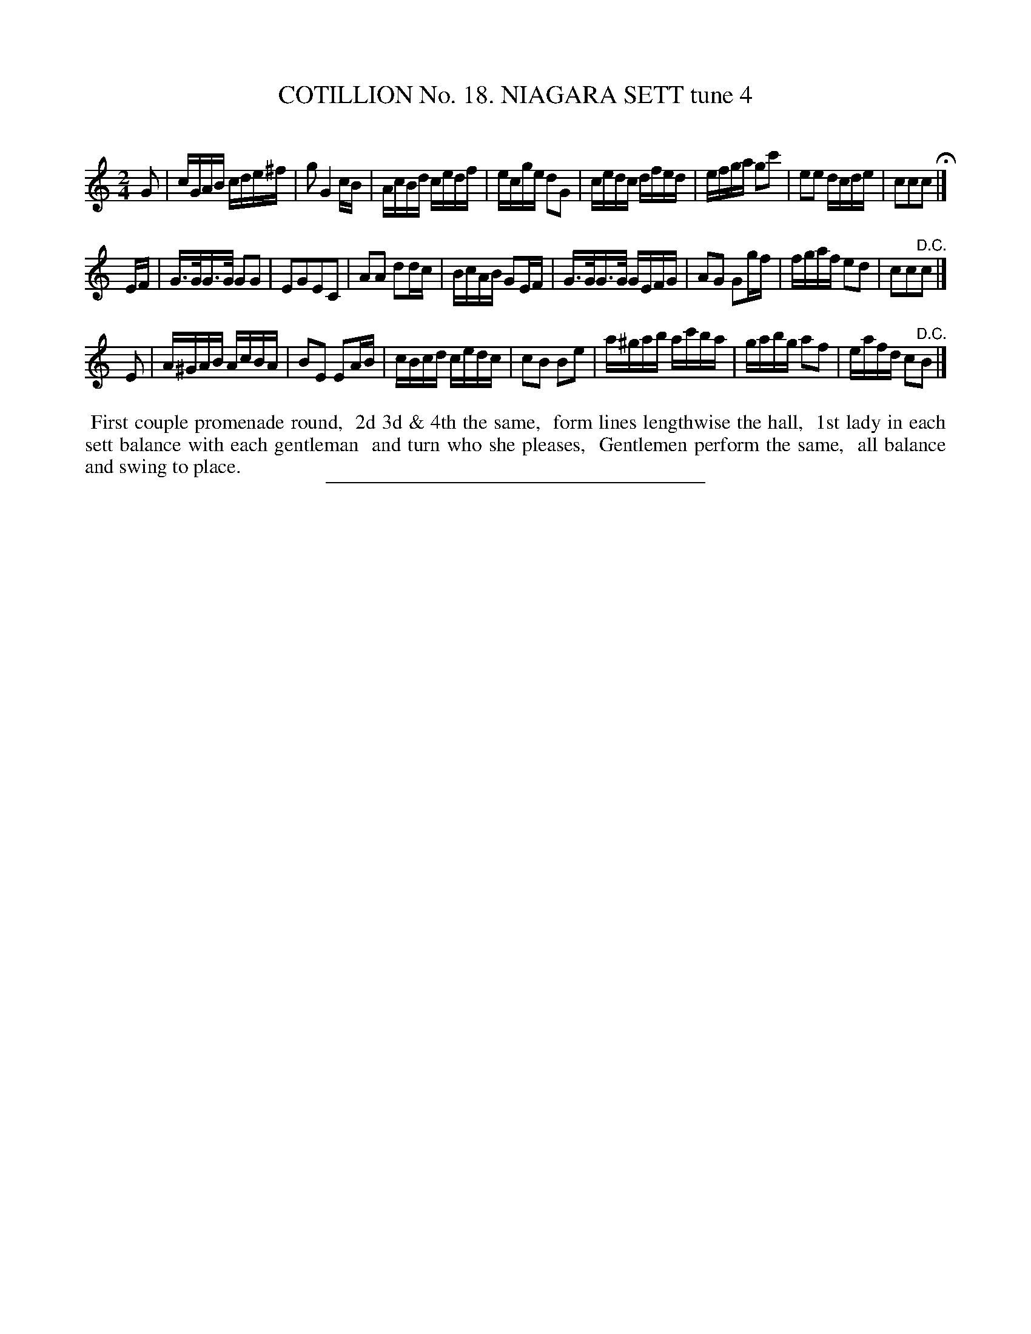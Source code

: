 X: 31191
T: COTILLION No. 18. NIAGARA SETT tune 4
C:
%R: reel
B: Elias Howe "The Musician's Companion" Part 3 1844 p.119 #1
S: http://imslp.org/wiki/The_Musician's_Companion_(Howe,_Elias)
Z: 2015 John Chambers <jc:trillian.mit.edu>
N: The 3rd strain has only 7 bars.
M: 2/4
L: 1/16
K: C
% - - - - - - - - - - - - - - - - - - - - - - - - - - - - -
G2 |\
cGAB cde^f | g2 G4 cB | AcBd cedf | ecge d2G2 |\
cedc dfed | efga g2c'2 | e2e2 dcde | c2c2c2 H|]
EF |\
G>GG>G G2G2 | E2G2E2C2 | A2A2 d2dc | BcAB G2EF |\
G>GG>G GEFG | A2G2 G2gf | fgaf e2d2 | c2c2"^D.C."c2 |]
E2 |\
A^GAB AcBA | B2E2 E2AB | cBcd cedc | c2B2 B2e2 |\
a^gab ac'ba | gabg a2f2 | eafd c2"^D.C."B2 |]
% - - - - - - - - - - Dance description - - - - - - - - - -
%%begintext align
%% First couple promenade round,
%% 2d 3d & 4th the same,
%% form lines lengthwise the hall,
%% 1st lady in each sett balance with each gentleman
%% and turn who she pleases,
%% Gentlemen perform the same,
%% all balance and swing to place.
%%endtext
% - - - - - - - - - - - - - - - - - - - - - - - - - - - - -
%%sep 1 1 300
